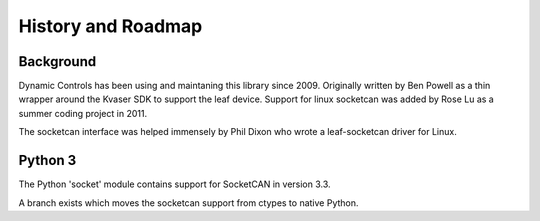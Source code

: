 History and Roadmap
===================

Background
----------

Dynamic Controls has been using and maintaning this library since 2009.
Originally written by Ben Powell as a thin wrapper around the Kvaser SDK
to support the leaf device. Support for linux socketcan was added by Rose
Lu as a summer coding project in 2011.

The socketcan interface was helped immensely by Phil Dixon who wrote a 
leaf-socketcan driver for Linux.


Python 3
--------

The Python 'socket' module contains support for SocketCAN in version 3.3. 

A branch exists which moves the socketcan support from ctypes to native 
Python.


